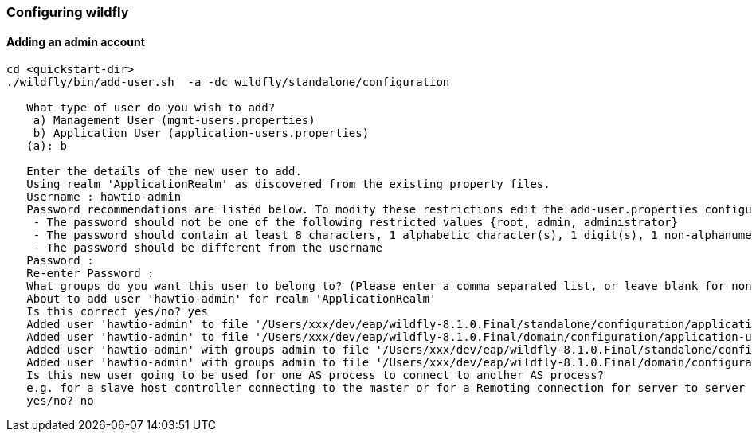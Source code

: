 [[configuring-wildfly]]
=== Configuring wildfly

==== Adding an admin account

[source]
----
cd <quickstart-dir>
./wildfly/bin/add-user.sh  -a -dc wildfly/standalone/configuration
    
   What type of user do you wish to add?
    a) Management User (mgmt-users.properties)
    b) Application User (application-users.properties)
   (a): b
    
   Enter the details of the new user to add.
   Using realm 'ApplicationRealm' as discovered from the existing property files.
   Username : hawtio-admin
   Password recommendations are listed below. To modify these restrictions edit the add-user.properties configuration file.
    - The password should not be one of the following restricted values {root, admin, administrator}
    - The password should contain at least 8 characters, 1 alphabetic character(s), 1 digit(s), 1 non-alphanumeric symbol(s)
    - The password should be different from the username
   Password :
   Re-enter Password :
   What groups do you want this user to belong to? (Please enter a comma separated list, or leave blank for none)[  ]: admin
   About to add user 'hawtio-admin' for realm 'ApplicationRealm'
   Is this correct yes/no? yes
   Added user 'hawtio-admin' to file '/Users/xxx/dev/eap/wildfly-8.1.0.Final/standalone/configuration/application-users.properties'
   Added user 'hawtio-admin' to file '/Users/xxx/dev/eap/wildfly-8.1.0.Final/domain/configuration/application-users.properties'
   Added user 'hawtio-admin' with groups admin to file '/Users/xxx/dev/eap/wildfly-8.1.0.Final/standalone/configuration/application-roles.properties'
   Added user 'hawtio-admin' with groups admin to file '/Users/xxx/dev/eap/wildfly-8.1.0.Final/domain/configuration/application-roles.properties'
   Is this new user going to be used for one AS process to connect to another AS process?
   e.g. for a slave host controller connecting to the master or for a Remoting connection for server to server EJB calls.
   yes/no? no
----

